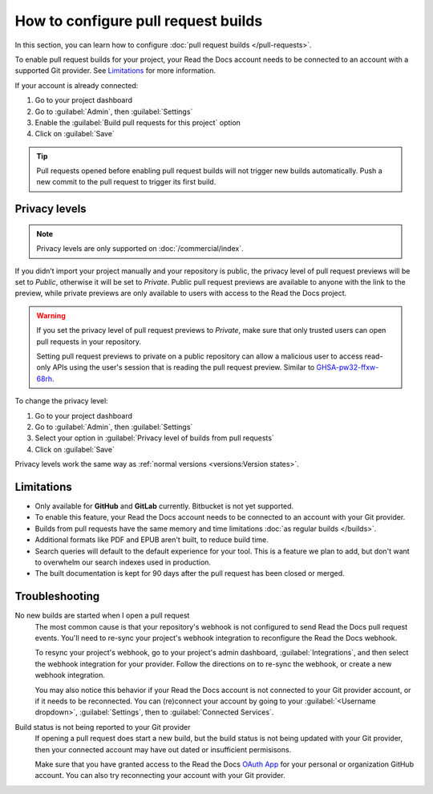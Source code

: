 How to configure pull request builds
====================================

In this section, you can learn how to configure :doc:`pull request builds </pull-requests>`.

To enable pull request builds for your project,
your Read the Docs account needs to be connected to an account with a supported Git provider.
See `Limitations`_ for more information.

If your account is already connected:

#. Go to your project dashboard
#. Go to :guilabel:`Admin`, then :guilabel:`Settings`
#. Enable the :guilabel:`Build pull requests for this project` option
#. Click on :guilabel:`Save`

.. tip::

   Pull requests opened before enabling pull request builds will not trigger new builds automatically.
   Push a new commit to the pull request to trigger its first build.

Privacy levels
--------------

.. note::

   Privacy levels are only supported on :doc:`/commercial/index`.

If you didn’t import your project manually and your repository is public,
the privacy level of pull request previews will be set to *Public*,
otherwise it will be set to *Private*.
Public pull request previews are available to anyone with the link to the preview,
while private previews are only available to users with access to the Read the Docs project.

.. warning::

   If you set the privacy level of pull request previews to *Private*,
   make sure that only trusted users can open pull requests in your repository.

   Setting pull request previews to private on a public repository can allow a malicious user
   to access read-only APIs using the user's session that is reading the pull request preview.
   Similar to `GHSA-pw32-ffxw-68rh <https://github.com/readthedocs/readthedocs.org/security/advisories/GHSA-pw32-ffxw-68rh>`__.

To change the privacy level:

#. Go to your project dashboard
#. Go to :guilabel:`Admin`, then :guilabel:`Settings`
#. Select your option in :guilabel:`Privacy level of builds from pull requests`
#. Click on :guilabel:`Save`

Privacy levels work the same way as :ref:`normal versions <versions:Version states>`.

Limitations
-----------

- Only available for **GitHub** and **GitLab** currently. Bitbucket is not yet supported.
- To enable this feature, your Read the Docs account needs to be connected to an
  account with your Git provider.
- Builds from pull requests have the same memory and time limitations
  :doc:`as regular builds </builds>`.
- Additional formats like PDF and EPUB aren't built, to reduce build time.
- Search queries will default to the default experience for your tool.
  This is a feature we plan to add,
  but don't want to overwhelm our search indexes used in production.
- The built documentation is kept for 90 days after the pull request has been closed or merged.

Troubleshooting
---------------

No new builds are started when I open a pull request
   The most common cause is that your repository's webhook is not configured to
   send Read the Docs pull request events. You'll need to re-sync your project's
   webhook integration to reconfigure the Read the Docs webhook.

   To resync your project's webhook, go to your project's admin dashboard,
   :guilabel:`Integrations`, and then select the webhook integration for your
   provider. Follow the directions on to re-sync the webhook, or create a new
   webhook integration.

   You may also notice this behavior if your Read the Docs account is not
   connected to your Git provider account, or if it needs to be reconnected.
   You can (re)connect your account by going to your :guilabel:`<Username dropdown>`,
   :guilabel:`Settings`, then to :guilabel:`Connected Services`.


Build status is not being reported to your Git provider
   If opening a pull request does start a new build, but the build status is not
   being updated with your Git provider, then your connected account may have out
   dated or insufficient permisisons.

   Make sure that you have granted access to the Read the Docs `OAuth App`_ for
   your personal or organization GitHub account. You can also try reconnecting
   your account with your Git provider.

.. seealso::
   - :ref:`guides/setup/git-repo-manual:Debugging webhooks`
   - :ref:`github-permission-troubleshooting`

.. _OAuth App: https://github.com/settings/applications

